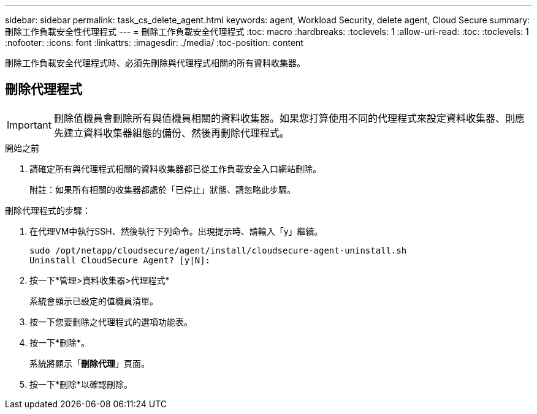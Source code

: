 ---
sidebar: sidebar 
permalink: task_cs_delete_agent.html 
keywords: agent, Workload Security, delete agent, Cloud Secure 
summary: 刪除工作負載安全性代理程式 
---
= 刪除工作負載安全代理程式
:toc: macro
:hardbreaks:
:toclevels: 1
:allow-uri-read: 
:toc: 
:toclevels: 1
:nofooter: 
:icons: font
:linkattrs: 
:imagesdir: ./media/
:toc-position: content


[role="lead"]
刪除工作負載安全代理程式時、必須先刪除與代理程式相關的所有資料收集器。



== 刪除代理程式


IMPORTANT: 刪除值機員會刪除所有與值機員相關的資料收集器。如果您打算使用不同的代理程式來設定資料收集器、則應先建立資料收集器組態的備份、然後再刪除代理程式。

.開始之前
. 請確定所有與代理程式相關的資料收集器都已從工作負載安全入口網站刪除。
+
附註：如果所有相關的收集器都處於「已停止」狀態、請忽略此步驟。



.刪除代理程式的步驟：
. 在代理VM中執行SSH、然後執行下列命令。出現提示時、請輸入「y」繼續。
+
....
sudo /opt/netapp/cloudsecure/agent/install/cloudsecure-agent-uninstall.sh
Uninstall CloudSecure Agent? [y|N]:
....
. 按一下*管理>資料收集器>代理程式*
+
系統會顯示已設定的值機員清單。

. 按一下您要刪除之代理程式的選項功能表。
. 按一下*刪除*。
+
系統將顯示「*刪除代理*」頁面。

. 按一下*刪除*以確認刪除。


